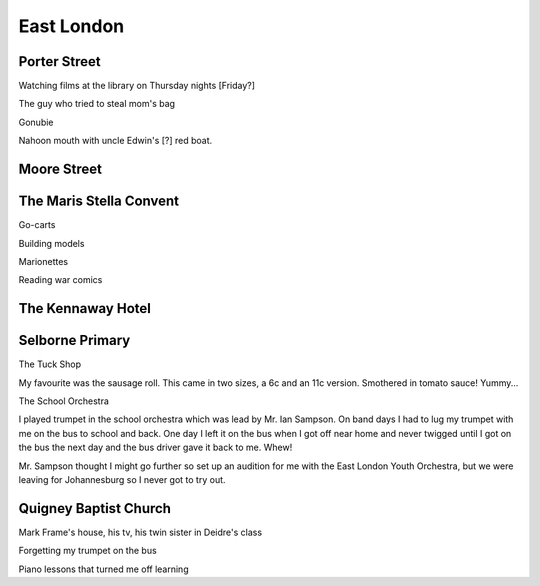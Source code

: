 East London
===========

#############
Porter Street
#############

Watching films at the library on Thursday nights [Friday?]

The guy who tried to steal mom's bag

Gonubie

Nahoon mouth with uncle Edwin's [?] red boat.

############
Moore Street
############

########################
The Maris Stella Convent
########################

Go-carts

Building models

Marionettes

Reading war comics

##################
The Kennaway Hotel
##################

################
Selborne Primary
################

The Tuck Shop

My favourite was the sausage roll. This came in two sizes, a 6c and an 11c version. Smothered in tomato sauce! Yummy...

The School Orchestra

I played trumpet in the school orchestra which was lead by Mr. Ian Sampson. On band days I had to lug my trumpet with me on the bus to school and back. One day I left it on the bus when I got off near home and never twigged until I got on the bus the next day and the bus driver gave it back to me. Whew!

Mr. Sampson thought I might go further so set up an audition for me with the East London Youth Orchestra, but we were leaving for Johannesburg so I never got to try out.

######################
Quigney Baptist Church
######################

Mark Frame's house, his tv, his twin sister in Deidre's class

Forgetting my trumpet on the bus

Piano lessons that turned me off learning



